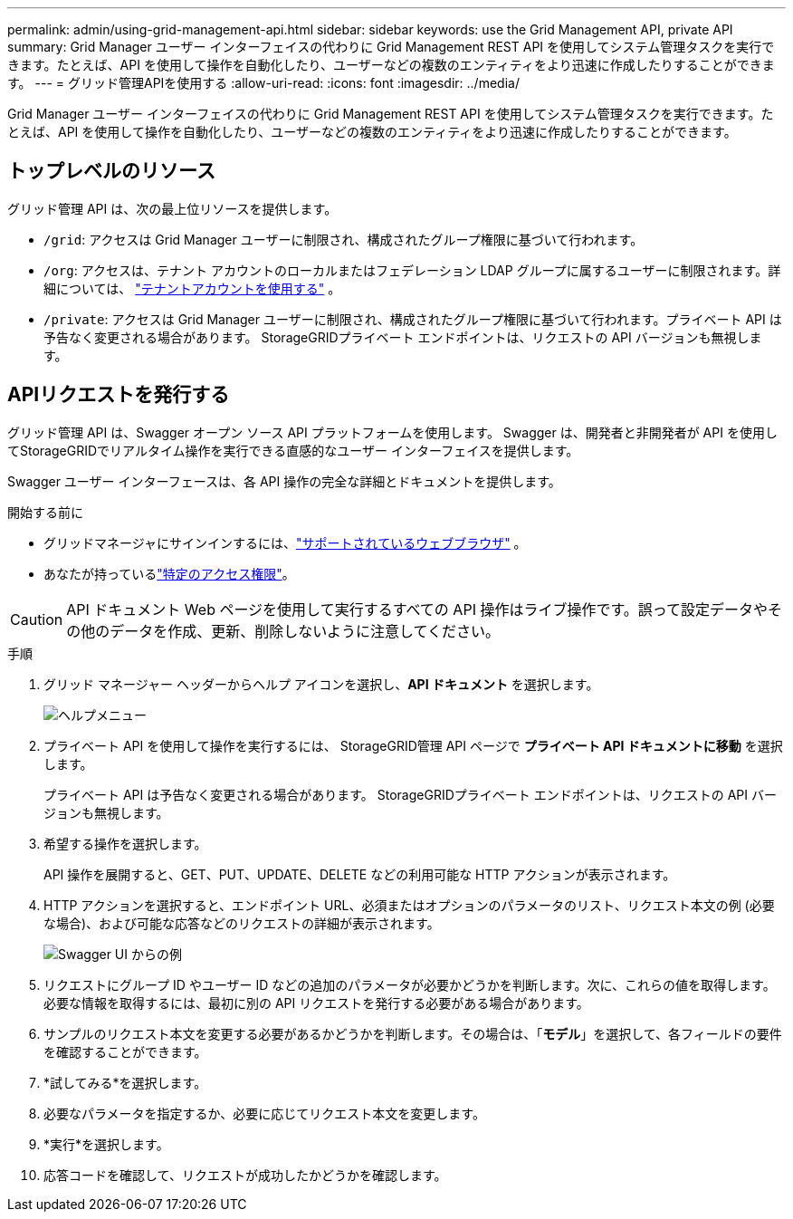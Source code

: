 ---
permalink: admin/using-grid-management-api.html 
sidebar: sidebar 
keywords: use the Grid Management API, private API 
summary: Grid Manager ユーザー インターフェイスの代わりに Grid Management REST API を使用してシステム管理タスクを実行できます。たとえば、API を使用して操作を自動化したり、ユーザーなどの複数のエンティティをより迅速に作成したりすることができます。 
---
= グリッド管理APIを使用する
:allow-uri-read: 
:icons: font
:imagesdir: ../media/


[role="lead"]
Grid Manager ユーザー インターフェイスの代わりに Grid Management REST API を使用してシステム管理タスクを実行できます。たとえば、API を使用して操作を自動化したり、ユーザーなどの複数のエンティティをより迅速に作成したりすることができます。



== トップレベルのリソース

グリッド管理 API は、次の最上位リソースを提供します。

* `/grid`: アクセスは Grid Manager ユーザーに制限され、構成されたグループ権限に基づいて行われます。
* `/org`: アクセスは、テナント アカウントのローカルまたはフェデレーション LDAP グループに属するユーザーに制限されます。詳細については、 link:../tenant/index.html["テナントアカウントを使用する"] 。
* `/private`: アクセスは Grid Manager ユーザーに制限され、構成されたグループ権限に基づいて行われます。プライベート API は予告なく変更される場合があります。  StorageGRIDプライベート エンドポイントは、リクエストの API バージョンも無視します。




== APIリクエストを発行する

グリッド管理 API は、Swagger オープン ソース API プラットフォームを使用します。  Swagger は、開発者と非開発者が API を使用してStorageGRIDでリアルタイム操作を実行できる直感的なユーザー インターフェイスを提供します。

Swagger ユーザー インターフェースは、各 API 操作の完全な詳細とドキュメントを提供します。

.開始する前に
* グリッドマネージャにサインインするには、link:../admin/web-browser-requirements.html["サポートされているウェブブラウザ"] 。
* あなたが持っているlink:admin-group-permissions.html["特定のアクセス権限"]。



CAUTION: API ドキュメント Web ページを使用して実行するすべての API 操作はライブ操作です。誤って設定データやその他のデータを作成、更新、削除しないように注意してください。

.手順
. グリッド マネージャー ヘッダーからヘルプ アイコンを選択し、*API ドキュメント* を選択します。
+
image::../media/help_menu.png[ヘルプメニュー]

. プライベート API を使用して操作を実行するには、 StorageGRID管理 API ページで *プライベート API ドキュメントに移動* を選択します。
+
プライベート API は予告なく変更される場合があります。  StorageGRIDプライベート エンドポイントは、リクエストの API バージョンも無視します。

. 希望する操作を選択します。
+
API 操作を展開すると、GET、PUT、UPDATE、DELETE などの利用可能な HTTP アクションが表示されます。

. HTTP アクションを選択すると、エンドポイント URL、必須またはオプションのパラメータのリスト、リクエスト本文の例 (必要な場合)、および可能な応答などのリクエストの詳細が表示されます。
+
image::../media/swagger_example.png[Swagger UI からの例]

. リクエストにグループ ID やユーザー ID などの追加のパラメータが必要かどうかを判断します。次に、これらの値を取得します。必要な情報を取得するには、最初に別の API リクエストを発行する必要がある場合があります。
. サンプルのリクエスト本文を変更する必要があるかどうかを判断します。その場合は、「*モデル*」を選択して、各フィールドの要件を確認することができます。
. *試してみる*を選択します。
. 必要なパラメータを指定するか、必要に応じてリクエスト本文を変更します。
. *実行*を選択します。
. 応答コードを確認して、リクエストが成功したかどうかを確認します。

